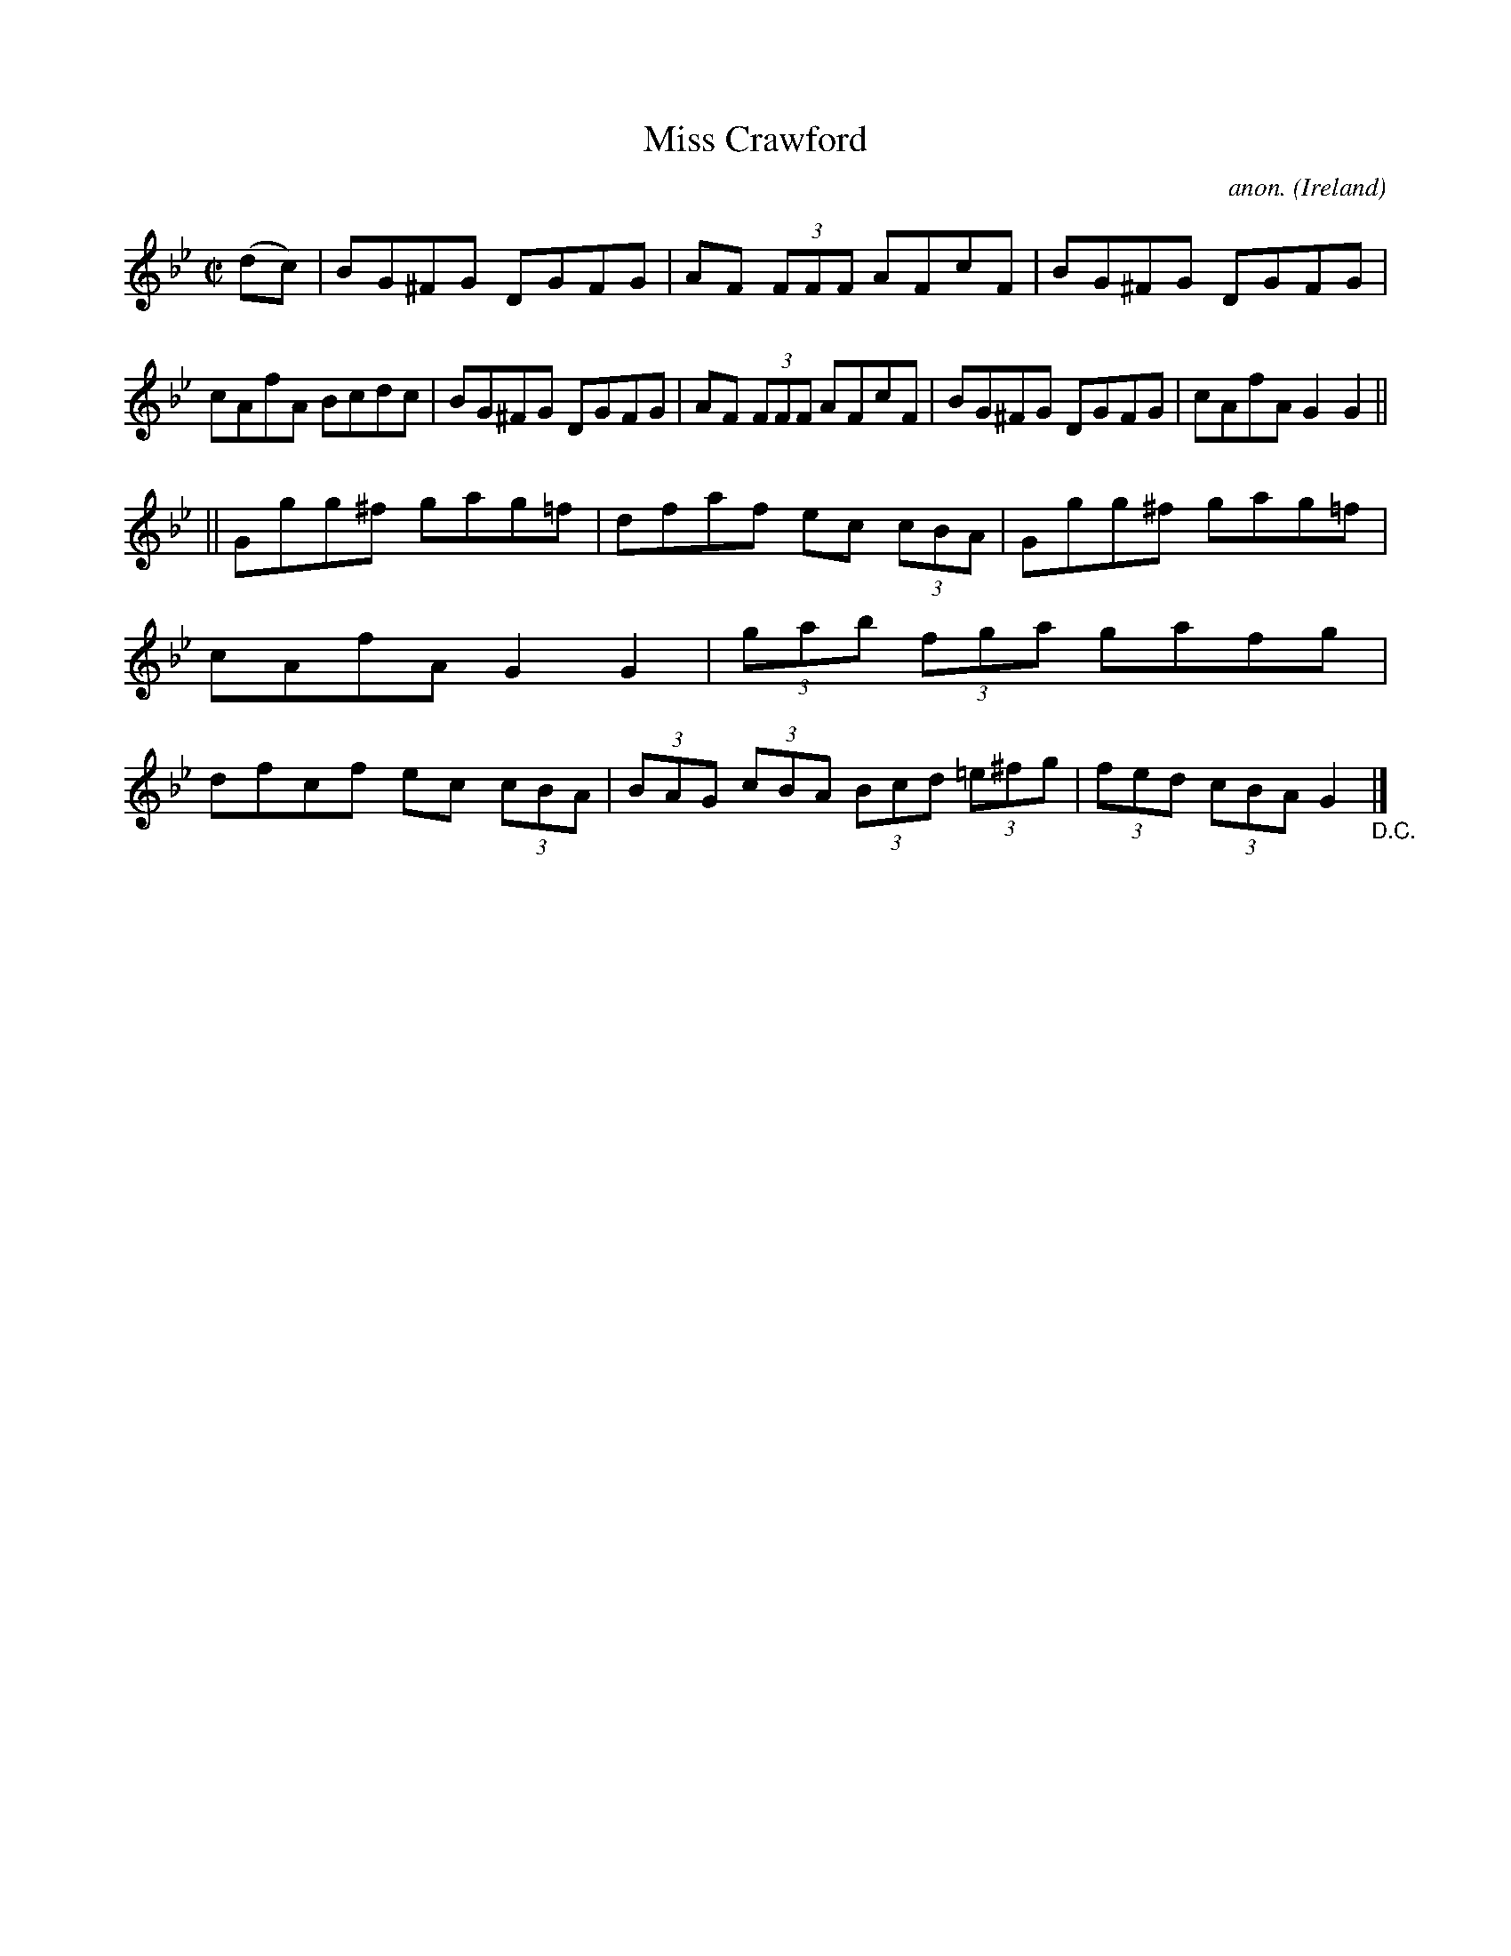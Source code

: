 X:474
T:Miss Crawford
C:anon.
O:Ireland
B:Francis O'Neill: "The Dance Music of Ireland" (1907) no. 474
R:Reel
M:C|
L:1/8
K:Gm
(dc)|BG^FG DGFG|AF (3FFF AFcF|BG^FG DGFG|cAfA Bcdc|BG^FG DGFG|AF (3FFF AFcF|BG^FG DGFG|cAfA G2G2||
||Ggg^f gag=f|dfaf ec (3cBA|Ggg^f gag=f|cAfA G2G2|(3gab (3fga gafg|dfcf ec (3cBA|(3BAG (3cBA (3Bcd (3=e^fg|(3fed (3cBA G2"_D.C."|]
